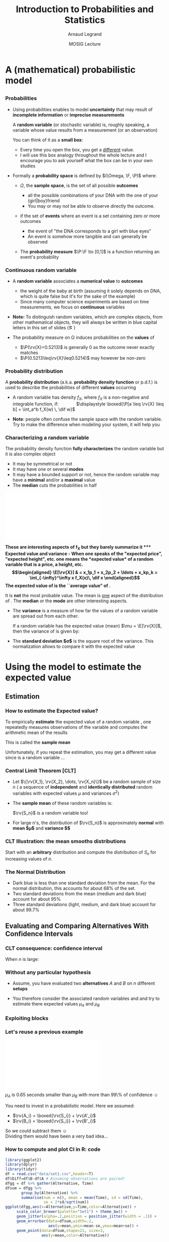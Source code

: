 #+AUTHOR:      Arnaud Legrand
#+TITLE:       Introduction to Probabilities and Statistics
#+DATE:        MOSIG Lecture
#+STARTUP: beamer overview indent
#+TAGS: noexport(n)
#+LaTeX_CLASS: beamer
#+LaTeX_CLASS_OPTIONS: [11pt,xcolor=dvipsnames,presentation]
#+OPTIONS:   H:3 num:t toc:nil \n:nil @:t ::t |:t ^:nil -:t f:t *:t <:t
#+LATEX_HEADER: \input{org-babel-style-preembule.tex}
#+LATEX_HEADER: \usepackage{commath}

#+LaTeX: \input{org-babel-document-preembule.tex}


#+BEGIN_LaTeX
#+END_LaTeX
* List                                                             :noexport:
** TODO Translate to org
** TODO Redo all figures
** TODO Reorder (talk about median, min, etc earlier)
** TODO Experimental Design (replication and randomization)
- general recommendations (parsimony, true randomization)
- replication vs. pseudo-replication
- Strong inference vs. weak inference

* A (mathematical) probabilistic model
** 
*** Probabilities
\vspace{-.3em}
- Using probabilities enables to model *uncertainty* that may result of
  *incomplete information* or *imprecise measurements* 

  \pause

  A *random variable* (or stochastic variable) is, roughly speaking, a
  variable whose value results from a measurement (or an observation)

  You can think of it as a *small box*:
  - Every time you open the box, you get a _different_ value.
  - I will use this box analogy throughout the whole lecture and I
    encourage you to ask yourself what the box can be in your own
    studies\medskip
  \pause
- Formally a *probability space* is defined by $(\Omega, \F, \P)$ where:
  - $\Omega$, the *sample space*, is the set of all possible *outcomes*
    - \Eg
      all the possible combinations of your DNA with the one of your
      {girl|boy}friend
    - You may or may not be able to observe directly the outcome.
    \pause
  - \F if the set of *events* where an event is a set containing zero or
    more outcomes
    - \Eg the event of "the DNA corresponds to a girl with blue eyes"
    - An event is somehow more tangible and can generally be observed
    \pause
  - The *probability measure* $\P:\F \to [0,1]$ is a function returning an
    event's probability 
    #+LaTeX: ($\P$("having a brown-eyed baby girl") = 0.0005)
*** Continuous random variable
- A *random variable* associates a *numerical value* to *outcomes*
  \begin{equation*}
  \rv{X}: \Omega \to \R
  \end{equation*}
  \vspace{-1.6em}
  - \Eg the weight of the baby at birth (assuming it solely depends
    on DNA, which is quite false but it's for the sake of the example)
  - Since many computer science experiments are based on time
    measurements, we focus on *continuous* variables
- \textbf{Note:} To distinguish random variables, which are complex
  objects, from other mathematical objects, they will always be
  written in blue capital letters in this set of slides (\eg \rv{X})

- The probability measure on \Omega induces probabilities on the
  *values* of \rv{X}
  - $\P(\rv{X}=0.5213)$ is generally 0 as the outcome never exactly matches
  - $\P(0.5213\leq\rv{X}\leq0.5214)$ may however be non-zero
*** Probability distribution
#+begin_src R :results output graphics :file "pdf_babel/Gamma_distribution.pdf" :exports none :width 6 :height 3 :session
library(ggplot2)
library(ggthemes)
df = data.frame(x=c(-2,10), y=c(0,.3))
func = dgamma
pfunc = pgamma
args = list(shape = 3)
xmin = 1
xmax = 6
x = seq(from=xmin,to=xmax,length.out=50)
y = do.call(func,c(list(x=x),args))
area = data.frame(x=x, y=y)
integral = diff(range(do.call(pfunc,c(list(q=c(xmin,xmax)),args))))
label = paste("P(paste(",xmin," <= X) <= ",xmax,") == ", integral)

r2.value <- 0.90


p = ggplot(data=df,aes(x=x,y=y)) + geom_point(size=0) + theme_classic() + 
    stat_function(fun = func, colour = "darkgreen", arg = args) +
        geom_area(data=area,aes(x=x,y=y),fill="lightskyblue2") + 
            geom_text(x=.7*max(df$x),y=.7*max(df$y), label=label, parse=T) +
            ylab(expression(paste(f[X],"(",italic(w),")"))) + xlim(df$x) +
            xlab(expression(italic(w)))
p
# ggsave(p,file="pdf_babel/Gamma_distribution.pdf",width=6,height=4)
#+end_src

#+RESULTS:
[[file:pdf_babel/Gamma_distribution.pdf]]

A *probability distribution* (a.k.a. *probability density function* or
p.d.f.) is used to describe the probabilities of different *values*
occurring

- A random variable \rv{X} has density $f_X$, where $f_X$ is a
  non-negative and integrable function, if: \qquad\quad
  $\displaystyle \boxed{\P[a \leq \rv{X} \leq b] = \int_a^b f_X(w) \, \dif w}$
  #+BEGIN_LaTeX
%\vspace{-.5em}
\begin{columns}
  \begin{column}{.7\linewidth}
    \includegraphics[width=\linewidth]{pdf_babel/Gamma_distribution.pdf}
  \end{column}
  \begin{column}{.3\linewidth}
    \begin{boxedminipage}{1.1\linewidth}
      \scriptsize Note: \texttt{the} $\text{X}$ in
      \hbox{$1\leq\text{X}\leq6$} \textit{should be in blue...}
    \end{boxedminipage}
  \end{column}
\end{columns}

  #+END_LaTeX
#  \vspace{-.5em}
- \textbf{Note}: people often confuse the sample space with the random
  variable. Try to make the difference when modeling your system, it
  will help you
*** Characterizing a random variable
The probability density function *fully characterizes* the random
variable but it is also complex object

- It may be symmetrical or not
- It may have one or several *modes*
- It may have a bounded support or not, hence the random variable may
  have a *minimal* and/or a *maximal* value
- The *median* cuts the probabilities in half

#+begin_src R :results output graphics :file "pdf_babel/distribution_characteristics.pdf" :exports none :width 6 :height 3 :session
library(ggplot2)
library(ggthemes)
xmin = -2
xmax = 10
ymin = 0
ymax = .3

func = dgamma
pfunc = pgamma
args = list(shape = 3)

x = seq(from=xmin,to=xmax,length.out=500)
y = do.call(pfunc,c(list(q=x),args))
dfminx = data.frame(x=x,y=y)
minx = tail(dfminx[dfminx$y==0,],n=1)$x
if(length(minx)==0) {minx=NA}
maxx = head(dfminx[dfminx$y==1,],n=1)$x
if(length(maxx)==0) {maxx=NA}
medianx = tail(dfminx[dfminx$y<.5,],n=1)$x
if(length(medianx)==0) {medianx=NA}

y = do.call(func,c(list(x=x),args))
dfminx = data.frame(x=x,y=y)
modex = dfminx[dfminx$y==max(dfminx$y),]$x
espx = sum(dfminx$x*dfminx$y)*diff(range(head(dfminx$x,n=2)))

dfstat = data.frame(name = c("min", "median", "max","mode","expected value"),
                    x = c(minx,medianx,maxx,modex,espx),
                    y = ymax)

p = ggplot(data=dfstat,aes(x=x,y=y,color=name)) + geom_line(alpha=1) +
    xlim(xmin,xmax) + ylim(ymin,ymax) + theme_classic() + ylab("f(x)") +
    stat_function(fun = func, colour = "black", arg = args) +
    geom_vline(aes(xintercept=x,color=name)) + guides(colour = guide_legend(""))

p
# ggsave(p,file="pdf_babel/Gamma_distribution.pdf",width=6,height=4)
#+end_src

#+RESULTS:
[[file:pdf_babel/distribution_characteristics.pdf]]

#+BEGIN_CENTER
\includegraphics[width=.7\linewidth]{pdf_babel/distribution_characteristics.pdf}
#+END_CENTER
\vspace{-1em}

\bf These are interesting aspects of $\mathbf{f_X}$ but they barely
summarize it
*** Expected value and variance
- When one speaks of the "expected price", "expected height", etc. one
  means the *expected value* of a random variable that is a price, a
  height, etc.
  \begin{align*}
  \E[\rv{X}] & = x_1p_1 + x_2p_2 + \ldots + x_kp_k = \int_{-\infty}^\infty x f_X(x)\, \dif x
  \end{align*}
  The expected value of \rv{X} is the ``average value'' of \rv{X}.\smallskip

  It is \textbf{not} the most probable value. The mean is _one_ aspect
  of the distribution of \rv{X}. The *median* or the *mode* are other
  interesting aspects.
- The *variance* is a measure of how far the values of a
  random variable are spread out from each other.

  If a random variable \rv{X} has the expected value (mean) $\mu =
  \E[\rv{X}]$, then the variance of \rv{X} is given by:
  #+BEGIN_LaTeX
  \begin{align*} 
      \Var(\rv{X}) &= \E\left[(\rv{X} - \mu)^2
      \right] = \int_{-\infty}^\infty  (x-\mu)^2 f_X(x)\, \dif x
  \end{align*}
  #+END_LaTeX
- The *standard deviation $\sigma$* is the square root of the variance. This
  normalization allows to compare it with the expected value
* Using the model to estimate the expected value
** Estimation
*** How to estimate the Expected value?
To empirically *estimate* the expected value of a random variable
\rv{X}, one repeatedly measures observations of the variable and
computes the arithmetic mean of the results \bigskip 

This is called the *sample mean* \bigskip 

Unfortunately, if you repeat the estimation, you may get a different
value since \rv{X} is a random variable \dots
*** Central Limit Theorem [\textbf{CLT}]
- Let $\{\rv{X_1}, \rv{X_2}, \dots, \rv{X_n}\}$ be a random sample of size
  $n$ (\ie a sequence of *independent* and *identically distributed*
  random variables with expected values $\mu$ and variances $\sigma^2$)
- The *sample mean* of these random variables is:
  #+BEGIN_LaTeX
  \begin{equation*}
  \rv{S_n} =  \frac{1}{n} (\rv{X_1} + \dots + \rv{X_n})
  \end{equation*}
  #+END_LaTeX
  $\rv{S_n}$ is a random variable too!
- For large n's, the distribution of $\rv{S_n}$ is approximately
  *normal* with *mean $\mu$* and *variance $\frac{\sigma^2}{n}$*
  #+BEGIN_LaTeX
  \begin{equation*}
  \rv{S_n} \xrightarrow[n\to\infty]{} \N\left(\mu,\frac{\sigma^2}{n}\right)
  \end{equation*}
  #+END_LaTeX
*** CLT Illustration: the mean smooths distributions
#+begin_src R :results output graphics :file "pdf_babel/CLT_illustration.pdf" :exports none :width 9 :height 6 :session
library(ggplot2)
library(ggthemes)

triangle <- function(n=10) {
  sqrt(runif(n)) 
}

broken <- function(n=10) {
  x=runif(n);
  x/(1-x);
}

broken_mid <- function(n=10) {
  x=(runif(n)+runif(n))/2;
  x/(1-x);
}


generate <- function(n=50000,N=c(1,2,5,10,15,20,30,100), law=c("unif","binom","triangle")) {
  df=data.frame();
  for(l in law) {
    for(p in N) {
      X=rep.int(0,n);
      for(i in 1:p) {
        X = X + switch(l, unif = runif(n),
                          binom = rbinom(n,1,.5), 
                          exp=rexp(n,rate = 2), 
                          norm=rnorm(n,mean = .5),
                          triangle=triangle(n)-1/6,
                          broken=broken(n),
                          broken_mid=broken_mid(n));
      }
      X = X/p;
      df=rbind(df,data.frame(N=p,SN=X,law=l));
    }
  } 
  df;
}
d=generate()
ggplot(data=d,aes(x=SN)) + geom_density(aes(y = ..density..)) + 
     facet_grid(law~N) + theme_classic() + xlab("") + 
     scale_x_continuous(breaks=c(0,.5,1))
#+end_src

#+RESULTS:
[[file:pdf_babel/CLT_illustration.pdf]]

  
Start with an *arbitrary* distribution and compute the distribution of
$S_n$ for increasing values of $n$.
#+BEGIN_CENTER
#+LaTeX: \includegraphics<1>[width=.8\linewidth]{pdf_babel/CLT_illustration.pdf}
#+END_CENTER
*** The Normal Distribution
#+begin_src R :results output graphics :file "pdf_babel/normal_distribution.pdf" :exports none :width 6 :height 2.5 :session
library(ggplot2)
library(ggthemes)
xmin = -5
xmax = 5
ymin = 0
ymax = 1.5

dfnorm = data.frame(mu=c(0,0,0,-2),sigma2=c(.1,1,5,.5))
dfnorm$label = paste0("mu=",dfnorm$mu,", sigma^2=",dfnorm$sigma2)

df = data.frame(x=c(xmin,xmax),y=c(ymin,ymax))

p = ggplot(data=df,aes(x=x,y=y)) + 
    xlim(xmin,xmax) + ylim(ymin,ymax) + theme_classic() +
    guides(colour = guide_legend("")) + ylab("f(x)")

## Argh, this does not work either. I have to do it "manually". :(
# for(i in 1:dim(dfnorm)[1]) {
#   d = dfnorm[i,]
#   print(d$label)
#   p = p + stat_function(fun = dnorm, 
#                         arg = list(mean=d$mu, sd=d$sigma2), 
#                         aes(color=dfnorm[i,]$label))
# }

p + stat_function(fun = dnorm, arg = list(mean=dfnorm[1,]$mu, sd=sqrt(dfnorm[1,]$sigma2)), aes(color=dfnorm[1,]$label)) +
    stat_function(fun = dnorm, arg = list(mean=dfnorm[2,]$mu, sd=sqrt(dfnorm[2,]$sigma2)), aes(color=dfnorm[2,]$label)) +
    stat_function(fun = dnorm, arg = list(mean=dfnorm[3,]$mu, sd=sqrt(dfnorm[3,]$sigma2)), aes(color=dfnorm[3,]$label)) +
    stat_function(fun = dnorm, arg = list(mean=dfnorm[4,]$mu, sd=sqrt(dfnorm[4,]$sigma2)), aes(color=dfnorm[4,]$label))
#+end_src

#+RESULTS:
[[file:pdf_babel/normal_distribution.pdf]]

#+BEGIN_LaTeX
  \begin{overlayarea}{\linewidth}{4.5cm}
    \begin{center}%
      \includegraphics<1>[height=4.5cm]{pdf_babel/normal_distribution.pdf}%
      \includegraphics<2>[height=4.5cm]{images/Standard_deviation_diagram.pdf}%
    \end{center}
  \end{overlayarea}
  \uncover<1->{The smaller the variance the more ``spiky'' the
    distribution.}
  \uncover<2->{
#+END_LaTeX
- Dark blue is less than one standard deviation from the mean. For the
  normal distribution, this accounts for about 68% of the set.
- Two standard deviations from the mean (medium and dark blue) account
  for about 95%
- Three standard deviations (light, medium, and dark blue) account for
  about 99.7%
#+LaTeX: }

** Evaluating and Comparing Alternatives With Confidence Intervals
*** CLT consequence: confidence interval
#+begin_src R :results output graphics :file pdf_babel/CI_illustration.pdf :exports none :width 5 :height 3 :session
mu = 500
N = 30
n = 40
X = 0
for (i in 1:N) {
    X = X + mu + runif(n, min = -1, max = 1) # Hence var=1/3
}
# so sigma_n = sqrt(1/3)/sqrt(N)
ci = 2*sqrt(1/3)/sqrt(N);

X = X/N

# length(X[X >= 1775.5 & X <= 1776.6])/length(X)

df = data.frame(x = X, y = seq(1:length(X)))
df$valid = 1
df[abs(df$x - mu) > ci, ]$valid = 0
ggplot(df, aes(x = x, y = y, color = factor(valid))) + geom_point() + 
    geom_errorbarh(aes(xmax = x - ci, xmin = x + ci)) + 
    geom_vline(xintercept = mu) + 
    theme_classic() + guides(colour = guide_legend("")) +
    xlim(mu-3*ci,mu+3*ci) + 
    ylab("Trial #") + xlab("Observation: sample mean with \nconfidence interval") +
    coord_flip() + ggtitle(paste(n," observations of the mean of ",N," samples"))
#+end_src

#+RESULTS:
[[file:pdf_babel/CI_illustration.pdf]]

#+BEGIN_LaTeX
\begin{overlayarea}{\linewidth}{4.5cm}
  \begin{center}%
    \includegraphics<1>[height=4.5cm]{images/Standard_deviation_diagram.pdf}%
    \includegraphics<2>[height=4.5cm]{pdf_babel/CI_illustration.pdf}%
  \end{center}
\end{overlayarea}
#+END_LaTeX

When $n$ is large:
#+BEGIN_LaTeX
\begin{center}
  \scalebox{.9}{$\displaystyle
  \P\left(\mu\in
    \left[\rv{S_n}-2\frac{\sigma}{\sqrt{n}},\rv{S_n}+2\frac{\sigma}{\sqrt{n}}\right]\right)
  = \P\left(\rv{S_n}\in
    \left[\mu-2\frac{\sigma}{\sqrt{n}},\mu+2\frac{\sigma}{\sqrt{n}}\right]\right)
  \approx  95\%$}
\end{center}
\uncover<2>{There is 95\% of chance that the \alert{true mean} lies
  within 2$\frac{\sigma}{\sqrt{n}}$ of the \alert{sample mean}.}
#+END_LaTeX
*** Without any particular hypothesis
- Assume, you have evaluated two *alternatives* $A$ and $B$ on $n$
  different *setups*

- You therefore consider the associated random variables \rv{A} and
  \rv{B} and try to estimate there expected values $\mu_A$ and $\mu_B$
#+BEGIN_LaTeX
  \begin{center}
    \begin{overlayarea}{.9\linewidth}{4.5cm}
      \begin{center}%
        \includegraphics<1>[scale=.911,subfig=1]{fig/2sample_comp.fig}%
        \includegraphics<2>[scale=.911,subfig=2]{fig/2sample_comp.fig}%
        \includegraphics<3->[scale=.911,subfig=3]{fig/2sample_comp.fig}%
      \end{center}
    \end{overlayarea}
  \end{center}
  \vspace{-.8em}
    \begin{overlayarea}{\linewidth}{1.5cm}%
      \only<1>{The two 95\% confidence intervals do not overlap\vspace{-.8em}
        \begin{flushright}
          $\leadsto \mu_A<\mu_B$ with more than 90\% of confidence
          \smiley
        \end{flushright}
      }%
      \only<2>{The two 95\% confidence intervals do overlap\vspace{-.8em}
        \begin{flushright}
          $\leadsto$ Nothing can be concluded \frowny\\
          Reduce C.I?
        \end{flushright}
      }%
      \only<3>{The two 70\% confidence intervals do not overlap\vspace{-.8em}
        \begin{flushright}
          $\leadsto\mu_A<\mu_B$ with less than 50\% of confidence \frowny
          $\leadsto$ more experiments...
        \end{flushright}
      }%
      \only<4->{The width of the confidence interval is proportional
        to $\frac{\sigma}{\sqrt{n}}$\vspace{-.8em}
        \begin{flushright}
          Halving C.I. requires 4 times more experiments! \frowny\\
          Try to \alert{reduce variance} if you can...\smiley
        \end{flushright}
      }
    \end{overlayarea}
#+END_LaTeX
*** Exploiting blocks
#+BEGIN_LaTeX
\begin{itemize}
\item C.I.s overlap because variance is large. Some *setups* may have an
  intrinsically longer duration than others, hence a large
  $\Var(\rv{A})$ and $\Var(\rv{B})$
  \begin{center}
    \includegraphics<1>[scale=.7,subfig=2]{fig/2sample_comp.fig}%
    \includegraphics<2->[scale=.7,subfig=4]{fig/2sample_comp.fig}%
  \end{center}
\item<2-> The previous test estimates $\mu_A$ and $\mu_B$
  \alert{independently}.

  $\E[\rv{A}]<\E[\rv{B}] \Leftrightarrow \E[\rv{B-A}]>0$.

  In the previous evaluation, the \alert{same} setup $i$ is used for
  measuring $\rv{A_i}$ and $\rv{B_i}$, hence we can focus on $\rv{B-A}$.

  Since $\Var(\rv{B-A})$ is much smaller than $\Var(\rv{A})$ and
  $\Var(\rv{B})$, we can conclude that $\mu_A<\mu_B$ with 95\% of
  confidence.
\item<3-> Relying on such common points is called \alert{blocking}
  and enable to \alert{reduce variance}.
\end{itemize}

#+END_LaTeX
*** Let's reuse a previous example
#+begin_src R :results output graphics :file pdf_babel/comparing_2_alternatives.pdf :exports none :width 5 :height 3 :session
library(ggplot2)
library(dplyr)
library(tidyr)
set.seed(42);
n = 40;
setup_val=rgamma(n,shape=3)
a = setup_val + 1.5 + runif(n)
b = setup_val + 2.5 + runif(n)
diff = .65
df = data.frame(A=a,B=b)
write.csv(df,file="data/set1.csv",row.names=FALSE);
df$Diff=df$B-df$A
dfgg = df %>% gather(Alternative, Time)
dfsummary = dfgg %>% group_by(Alternative) %>%
       summarise(num = n(),
                 mean = mean(Time),
                 sd = sd(Time),
                 ci70 = sd(Time)/sqrt(n()),
                 ci95 = 2*sd(Time)/sqrt(n()),
                 ci99 = 3*sd(Time)/sqrt(n()))
dfsummary = dfsummary %>% gather(CI,ci,ci70,ci95,ci99) 

ggplot(dfgg,aes(x=Alternative,y=Time)) + theme_bw() +
     scale_color_brewer(palette="Set1") +
    guides(fill = "none") + 
    geom_jitter(alpha=.2,position = position_jitter(width = .1)) +
    geom_errorbar(data=dfsummary,width=.3,
                  aes(y=mean,ymin=mean-ci,ymax=mean+ci,color=CI),
                  position="dodge") +
    geom_point(data=dfsummary,shape=21, position="dodge", 
               aes(y=mean,color=CI)) + 
    geom_rect(data=dfsummary[dfsummary$Alternative=="A" &
                             dfsummary$CI=="ci95",], 
              aes(y=mean, xmin="A",xmax="B",
                  ymin=mean-ci,ymax=mean+ci),fill="blue",alpha=.3) +
    geom_hline(yintercept=diff,color="azure4") + 
    annotate("text",x="B",y=1.7*diff,label=diff,size=4,color="azure4")

#+end_src

#+RESULTS:
[[file:pdf_babel/comparing_2_alternatives.pdf]]

#+BEGIN_CENTER
\includegraphics[width=.7\linewidth]{pdf_babel/comparing_2_alternatives.pdf}
#+END_CENTER

\vspace{-.8em} $\mu_A$ is 0.65 seconds smaller than $\mu_B$ with more than
99\% of confidence \smiley\medskip

You need to invest in a probabilistic model. Here we assumed:
#+LaTeX: \begin{columns}\begin{column}{.3\linewidth}
- $\rv{A_i} = \boxed{\rv{S_i}} + \rv{A'_i}$
- $\rv{B_i} = \boxed{\rv{S_i}} + \rv{B'_i}$
#+LaTeX: \end{column}\begin{column}{.7\linewidth}~\\[-.6em]
So we could subtract them \smiley \\
Dividing them would have been a very bad idea...\frowny
#+LaTeX: \end{column}\end{columns}
*** How to compute and plot CI in R: code
\small
#+begin_src R :results output graphics :file pdf_babel/comparing_2_alternatives2.pdf :exports code :width 5 :height 3 :session
library(ggplot2)
library(dplyr)
library(tidyr)
df = read.csv("data/set1.csv",header=T)
df$Diff=df$B-df$A # Assuming observations are paired!
dfgg = df %>% gather(Alternative, Time) 
dfsum = dfgg %>% 
       group_by(Alternative) %>%
       summarise(num = n(), mean = mean(Time), sd = sd(Time),
                 se = 2*sd/sqrt(num))
ggplot(dfgg,aes(x=Alternative,y=Time,color=Alternative)) + 
     scale_color_brewer(palette="Set1") + theme_bw() +
     geom_jitter(alpha=.2,position = position_jitter(width = .1)) +
     geom_errorbar(data=dfsum,width=.2,
                   aes(y=mean,ymin=mean-se,ymax=mean+se)) +
     geom_point(data=dfsum,shape=21, size=3,
                aes(y=mean,color=Alternative))
#+end_src

#+RESULTS:
[[file:pdf_babel/comparing_2_alternatives2.pdf]]
*** How to compute and plot CI in R: output
[[file:pdf_babel/comparing_2_alternatives2.pdf]]
** What should I take care of?
*** CLT hypothesis
#+begin_src R :results output graphics :file pdf_babel/sample_var.pdf :exports none :width 5 :height 3 :session
set.seed(42)
df = data.frame(row.names = c("n", "sample_mean", "sample_var"))
for (n in seq(2, 32)) {
    for (N in 1:30) {
        x = rnorm(n, 5, 1)
        df = rbind(df, data.frame(n = c(n), sample_mean = mean(x), sample_var = var(x)))
    }
}
ggplot(df, aes(x = n, y = sample_var)) + theme_classic() +
    geom_point(alpha=.15) + ylab('Samples of "sample variance"') +
    ggtitle("Each dot is the sample variance of n values") +
    geom_hline(yintercept = 1,color="darkred") + 
    annotate(geom="text",label="True variance", x = 25, y = 1.5, 
             color="darkred")
        
#+end_src

#+RESULTS:
[[file:pdf_babel/sample_var.pdf]]

\null\vspace{-2em}
- The CLT hypothesis are very weak: it *does not assume any particular
  distribution* (\eg normality) for \rv{X}

  But, the CLT says that /when $n$ goes large/, the sample mean is
  /normally distributed/. We have seen it holds true quickly\\[0pt]
  #+BEGIN_LaTeX
  \begin{overlayarea}{\linewidth}{0cm}
    \vspace{-1em}
    \begin{center}
      \includegraphics<1>[width=.7\linewidth]{pdf_babel/CLT_illustration.pdf}
    \end{center}
  \end{overlayarea}
  \vspace{-2.4em}
  #+END_LaTeX
- 
  #+BEGIN_LaTeX
  \uncover<2->{%
    However, the CLT uses $\sigma = \sqrt{\Var(X)}$ but we only have the
    \alert{sample variance}, not the \alert{true variance}
  }

  \uncover<3>{%
    So you should always try to either find an \alert{upper bound on the
      true variance} or \alert{overestimate the sample variance}
      (\eg \fbox{\texttt{se=\alert{4}*sd/sqrt(num)}})\bigskip
  }

  \begin{overlayarea}{\linewidth}{4cm}
    \vspace{-1em}
    \begin{center}
      \includegraphics<2->[width=.7\linewidth]{pdf_babel/sample_var.pdf}
    \end{center}
  \end{overlayarea}
#+END_LaTeX

*** How many replicates?

#+BEGIN_LaTeX
\small
\begin{itemize}
\item<+-> 
  \uncover<.->{\textbf{Q:} How Many Replicates?} \\
  ~\hfill\uncover<+->{\textbf{A1:} How many can you afford?}\\
  ~\hfill\uncover<+->{\textbf{A2:} 30\dots\hspace{3.25cm}~\\
    \textbf{Rule of thumb:} a sample of 30 or more is big sample but a
    sample of 30 or less is a small one (\uline{doesn't always work})}

\item<+-> With less than 30, you should make the C.I. wider using
  \eg the \alert{Student law}.

\item<+-> Once you have a first C.I. with 30 samples, you can estimate
  how many samples will be required to answer your question. If it is
  too large, then either try to reduce variance (or the scope of your
  experiments) or simply explain that the two alternatives are hardly
  distinguishable... You need a \alert{sequential approach}.

\item<+-> \textbf{Running the right number of experiments enables to
    get to conclusions more quickly and hence to test other
    hypothesis.}
\end{itemize}
#+END_LaTeX
*** Key Hypothesis
  The hypothesis of CLT are very weak. Yet, to qualify as replicates,
  the repeated measurements:
  - must be *independent* (take care of warm-up)
  - must *not* be part of a *time series* (the system behavior may
    temporary change)
  - must *not* come *from the same place* (the machine may have a problem)
  - must be of appropriate *spatial scale*

    #+BEGIN_CENTER
    \textbf{Perform graphical checks}
    #+END_CENTER
*** Simple Graphical Checks                                        :noexport:
#+begin_src R :results output :session :exports both
# From http://rpubs.com/sinhrks/plot_tsstats
library(devtools)
install_github('sinhrks/ggfortify')
#+end_src

#+begin_src R :results output :session :exports both
library(gridExtra)
library(ggplot2)
# library(ggfortify)
sequence_plot = function (df) {
   df$Start=1:nrow(df);
   ggplot(df,aes(x=Start,y=Value)) + geom_line() + 
         theme_bw() + ggtitle("Sequence Plot");
}

lag_plot = function (df) {
     X = df$Value
    df_lag = data.frame(x1=X[1:length(X)-1],x2=X[2:length(X)])
    ggplot(df_lag,aes(x=x1,y=x2)) + geom_point(alpha=.4) + 
         theme_bw() + ggtitle("Lag Plot") + xlab("Value[i]") + 
         ylab("Value[i+1]");;
    # Or alternatively, if ggfortify is installed, give a try 
    # to gglagplot...
}

four_plot = function (df) {
    p1 = sequence_plot(df);
    p2 = lag_plot(df);
    p3 = ggplot(df,aes(x=Value)) + geom_histogram() +
         theme_bw() + ggtitle("Histogram");
    p4 = ggplot(df,aes(sample=Value)) + stat_qq() + 
         theme_bw() + ggtitle("Normal Probability Plot");
    grid.arrange(p1,p2,p3,p4,nrow=2);
}
#+end_src

#+RESULTS:

#+begin_src R :results output graphics :file pdf_babel/4plot1.pdf :exports both :width 6 :height 4 :session
n = 200
df1 = data.frame(Start=1:n, Value=10+rnorm(n))
four_plot(df1)
#+end_src
#+RESULTS:
[[file:pdf_babel/4plot1.pdf]]

#+begin_src R :results output graphics :file pdf_babel/4plot2.pdf :exports both :width 6 :height 4 :session
n = 1000
df1 = data.frame(Start=1:n, Value=10+rnorm(n))
four_plot(df1)
#+end_src

#+RESULTS:
[[file:pdf_babel/4plot2.pdf]]

#+begin_src R :results output graphics :file pdf_babel/4plot3.pdf :exports both :width 6 :height 4 :session
n = 500
Start=1:n
df1 = data.frame(Start=Start, Value=sin(Start)+.15*rnorm(n))

four_plot(df1)
#+end_src

#+RESULTS:
[[file:pdf_babel/4plot3.pdf]]


#+begin_src R :results output graphics :file pdf_babel/4plot3bis.pdf :exports both :width 6 :height 4 :session
n = 500
Start=1:n

four_plot(head(df1,n=100))
#+end_src

#+RESULTS:
[[file:pdf_babel/4plot3bis.pdf]]


#+begin_src R :results output graphics :file pdf_babel/4plot4.pdf :exports both :width 6 :height 4 :session
n = 500
Start=1:n
df1 = data.frame(Start=Start, Value=20+4*sin(.01*Start)+1*rnorm(n)*4*sin(.01*Start))

four_plot(df1)
#+end_src

#+RESULTS:
[[file:pdf_babel/4plot4.pdf]]

#+begin_src R :results output graphics :file pdf_babel/4plot5.pdf :exports both :width 6 :height 4 :session
n = 500
Start=1:n
df1 = data.frame(Start=Start, Value=rgamma(n,shape=.5))

four_plot(df1)
#+end_src

#+RESULTS:
[[file:pdf_babel/4plot5.pdf]]

*** Simple Graphical Checks
#+BEGIN_LaTeX
  \vspace{-.8em}
  \begin{center}
    \includegraphics<1>[height=5cm]{pdf_babel/4plot1.pdf}%
    \includegraphics<2>[height=5cm]{pdf_babel/4plot2.pdf}%
    \includegraphics<3>[height=5cm]{pdf_babel/4plot3.pdf}%
    \includegraphics<4>[height=5cm]{pdf_babel/4plot3bis.pdf}%
    \includegraphics<5>[height=5cm]{pdf_babel/4plot4.pdf}%
    \includegraphics<6>[height=5cm]{pdf_babel/4plot5.pdf}%
  \end{center}
  \vspace{-.8em}
  %  \hspace{-.05\linewidth}
  \begin{minipage}{1\linewidth}
    \small
#+END_LaTeX
- Fixed Location :: the run sequence plot should be _flat_ and
                    _non-drifting_\vspace{-.5em}
- Fixed Variation ::  the vertical _spread_ in the run sequence plot
     should _approximately the same_ over the entire horizontal
     axis\vspace{-.5em}
- Independence :: the lag plot should be _structureless_\vspace{-.5em}
- Fixed Distribution :: (, in particular if the /fixed normal
     distribution/ assumption holds)\\[-1.7em]
  - the histogram should be bell-shaped, and
  - the normal probability plot should be linear \vspace{-.9em}
If you see _several modes_, there may be an _hidden parameter_ to take
into account
#+LaTeX: \end{minipage}
*** Temporal Dependancy

#+BEGIN_CENTER
#+begin_src R :results output graphics :file pdf_babel/deptempo.pdf :exports results :width 6 :height 4 :session
n = 1000
Start=1:n
df1 = data.frame(Start=Start, Value=.5*sin(.1*Start)+.5*rnorm(n))
#df1 = data.frame(Start=Start, Value=20+4*sin(.01*Start)+1*rnorm(n)*4*sin(.01*Start))

p1 = ggplot(df1,aes(x=Start,y=Value)) + geom_line() + 
       theme_bw() + ggtitle("Sequence Plot")
p2 = ggplot(head(df1,n=100),aes(x=Start,y=Value)) + geom_line() +
       theme_bw() +  ggtitle("Sequence Plot (zoom)")
grid.arrange(p1,p2,nrow=1)
#+end_src

#+ATTR_LATEX: :height 5cm
#+RESULTS:
[[file:pdf_babel/deptempo.pdf]]
#+END_CENTER


- Looks independent and statistically identical
- *Danger*: temporal correlation $\leadsto$ study *stationarity*
- *Periodicity* : May depend on sampling frequency or on clock
  resolution
  - Study the period (Fourier), use time series
*** Detect Trends
#+BEGIN_CENTER

#+begin_src R :results output graphics :file pdf_babel/unifderiv.pdf :exports results :width 6 :height 4 :session
n = 500
Start=1:n
df1 = data.frame(Start=Start, Value=1+atan(Start/70)*(runif(n,min=.3,max=1)))

ggplot(df1,aes(x=Start,y=Value)) + geom_line() + 
        theme_bw() + ggtitle("Sequence Plot")
#+end_src

#+ATTR_LATEX: :height 5cm
#+RESULTS:
[[file:pdf_babel/unifderiv.pdf]]

#+END_CENTER


- Model the trend: here increases then saturates
- Possibly remove the trend by compensating it (multiplicative factor
  here) or removing what can be identified as a _warm-up_
*** Confidence\dots
#+BEGIN_LaTeX
\begin{center}
  \begin{tabular}{c|c}
    \includegraphics[scale=.32]{images/xkcd_significant_1.png}&
    \includegraphics[scale=.32]{images/xkcd_significant_2.png}
  \end{tabular}
\end{center}
#+END_LaTeX
* Design of Experiments
** Early Intuition and Key Concepts
*** Comparing Two Alternatives (Blocking + Randomization)
  \begin{itemize}[<+->]
  \item When comparing A and B for different settings, doing $A, A, A,
    A, A, A$ and then $B, B, B, B, B, B$ is a bad idea
  \item You should better do $A, B, \quad A, B,\quad A, B,\quad A, B,
    \dots $.
  \item Even better, randomize your run order. You should flip a coin
    for each configuration and start with A on head and with B on
    tail\dots
    \begin{center}
      $A, B,\quad B, A,\quad  B, A,\quad A, B, \dots $.
    \end{center}
    With such design, you will even be able to check whether being the
    first alternative to run changes something or not
  \item Each configuration you test should be run on different
    machines
    
    You should record as much information as you can on how the
    experiments was performed
  \end{itemize}

*** Experimental Design
There are two key concepts:
#+BEGIN_CENTER
  *replication* and *randomization*
#+END_CENTER
You replicate to *increase reliability*. You randomize to *reduce bias*.
#+BEGIN_CENTER
  \textbf{If you replicate thoroughly and randomize properly, \\ you will not go far wrong.}
#+END_CENTER
\pause
#+BEGIN_QUOTE
  \it\small
  It doesn't matter if you cannot do your own advanced statistical
  analysis. If you designed your experiments properly, you may be able
  to find somebody to help you with the statistics.\smallskip

  If your experiments is not properly designed, then no matter how
  good you are at statistics, you experimental effort will have been
  wasted.
#+END_QUOTE
\vspace{-1em}
#+BEGIN_CENTER
  \textbf{No amount of high-powered statistical analysis can turn a bad experiment into a good one.}
#+END_CENTER

Other important concepts:
#+LaTeX: \vspace{-.5em}\begin{columns}\begin{column}{.35\linewidth}
# - *Parsimony*
- *Pseudo-replication*
#+LaTeX: \end{column}\begin{column}{.62\linewidth}
- *Experimental* vs. *observational* data
#+LaTeX: \end{column}\end{columns}
*** Parsimony                                                    :noexport:
The principle of *parsimony* is attributed to the 14th century English
philosopher *William of Occam*:

  #+BEGIN_QUOTE
    ``Given a set of equally good explanations for a given phenomenon,
    the correct explanation is the simplest explanation''  
  #+END_QUOTE
  \vspace{-.5em}

  \pause
  - Models should have as few parameters as possible
  - Linear models should be preferred to non-linear models
  - Models should be pared down until they are /minimal adequate/

  \pause
  This means, a variable should be retained in the model only if it
  causes a significant increase in deviance when removed from the
  current model
  #+BEGIN_QUOTE
    A model should be as simple as possible. But no simpler.\\[-1.2em]
    \begin{flushright}
      -- A. Einstein
    \end{flushright}
  #+END_QUOTE
*** Replication vs. Pseudo-replication
Measuring the same configuration several times is not
replication. It's *pseudo-replication* and is generally biased\smallskip

Instead, test *other* configurations (with a good
randomization)\medskip

In case of pseudo-replication, here is what you can do:
- average away the pseudo-replication and carry out your
  statistical analysis on the means
- carry out separate analysis for each time period
- use proper time series analysis
*** Experimental data vs. Observational data
You need a good blend of *observation*, *theory* and
*experiments*\medskip

- Many scientific experiments appear to be carried out with no
  hypothesis in mind at all, but simply to see what happens.

- This may be OK in the early stages but drawing conclusions on such
  observations is difficult (large number of equally plausible
  explanations; without testable prediction no experimental ingenuity;
  \dots).\pause



- Strong inference :: Essential steps:
  1. Formulate a clear hypothesis
  2. Devise an acceptable test\medskip
- Weak inference :: It would be silly to disregard all observational
                    data that do not come from designed
                    experiments. Often, they are the only we have
                    (e.g. the trace of a system).

                    But we need to keep the limitations of such data
                    in mind. It is possible to use it to *derive
                    hypothesis* but not to *test hypothesis* (\ie *claim
                    facts*).
*** Correlation and Causation
Let me illustrate this inference story with a few examples.

It may be the case that two random variables \rv{X} and \rv{Y} are
*dependent*

- \Eg Let's pick a student at random and measure its
  \rv{TimeSpentStudying} and its \rv{TestScore}
  - In most cases, studying more should improve your test score \smiley
The *correlation* of two variables \rv{X} and \rv{Y} is defined as:
  #+BEGIN_LaTeX
  \begin{equation*}
    \text{corr}(\rv{X},\rv{Y}) =
    \frac{\text{cov}(\rv{X},\rv{Y})}{\sigma_X \sigma_Y} = 
  \frac{\E[(\rv{X}-\mu_X)(\rv{Y}-\mu_Y)]}{\sigma_X\sigma_Y} 
  \end{equation*}\vspace{-1em}
  #+END_LaTeX
  - The correlation is symmetrical 
    ($\text{corr}(\rv{X},\rv{Y})=\text{corr}(\rv{Y},\rv{X})$)
  - The correlation is in $[-1,1]$
  - $\text{corr}(\rv{Y},\rv{X})=1$ or $-1$ $\Rightarrow$ perfectly linear
    relationship
  - \rv{X} independent of \rv{Y} $\Rightarrow \text{corr}(\rv{X},\rv{Y})=0$
  - \rv{Y} grows when \rv{X} grows $\Rightarrow \text{corr}(\rv{X},\rv{Y})>0$

It is thus very tempting to use *sample correlation* as a way of knowing
whether some variables are *dependant*
*** Correlation does not imply Causation
#+BEGIN_CENTER
#+ATTR_LATEX: :height 5cm
file:images/PiratesVsTemp.pdf

\scriptsize
Mikhail Ryazanov (talk) - PiratesVsTemp.svg. \\
Licensed under CC BY-SA 3.0 via Wikimedia Commons
#+END_CENTER
- 2 variables peuvent être fortement correlées à une troisième
  (\eg year)
- Btw, what is wrong with this figure? \winkey
*** Spurious Suicide                                             :noexport:
#+tblname: spurious_suicide
| Year     | 1999 | 2000 | 2001 | 2002 | 2003 | 2004 | 2005 | 2006 | 2007 | 2008 | 2009 |
| Colonies | 2652 | 2622 | 2550 | 2574 | 2599 | 2554 | 2409 | 2394 | 2443 | 2342 | 2498 |
| Divorces |  3.8 |  3.8 |  3.6 |  3.4 |  3.3 |  3.2 |  2.9 |  2.9 |    3 |  2.8 |    3 |

#+begin_src R :results output graphics :file pdf_babel/spurious_divorce.pdf :exports both :width 7 :height 4 :session :var df=spurious_suicide
df = df %>% gather(key,val,-V1) %>% spread(V1,val) %>% select(-key)
cor_label = paste("Correlation: ", round(cor(df$Colonies,df$Divorces), digits=3))
p1 = ggplot(df,aes(y=Divorces,x=Colonies)) + geom_point() + theme_classic() +
     geom_smooth(method="lm") + 
     annotate("text",x=2440,y=3.5,label=cor_label,size=4) +
     ylab("Divorce rate in South Carolina\nDivorces per 1000 people\n(US Census)") +
     xlab("Honey producing bee colonies (US)\n Thousands of colonies (USDA)")

df = df %>% gather(Event,Value,-Year)
p2 = ggplot(df,aes(x=Year,y=Value,color=Event)) + geom_point() + 
     scale_color_brewer(palette="Set1") +
     theme_classic() + facet_wrap(~Event,scale="free_y",nrow=2) +
     geom_line() +  theme(legend.position = "none") + ylab("")
grid.arrange(p1,p2,nrow=1)
#+end_src

#+RESULTS:
[[file:pdf_babel/spurious_divorce.pdf]]

*** Observational vs. Experimental Data Illustration

#+BEGIN_CENTER
#+ATTR_LATEX: :width .9\linewidth
file:pdf_babel/spurious_divorce.pdf

#+END_CENTER
Source: [[http://tylervigen.com/][/Spurious correlations/]]. For the good of the US society, we
should try to get rid of honey bees \winkey
*** Correlation does not imply Causation

For any two correlated events, A and B, the following relationships
are possible:
- A causes B (direct causation)\hfill\smiley
- A causes B and B causes A (bidirectional or cyclic causation)\hfill\smiley
- A causes C which causes B (indirect causation)\hfill\smiley
- B causes A; (reverse causation)\hfill\frowny
- A and B are consequences of a common cause, but do not cause each
  other\hfill\frowny
- There is no connection between A and B; it is a coincidence\hfill\frowny\\[-.8\baselineskip]
  - But *designed experiments* can help you ruling this option out

#+BEGIN_CENTER
#+ATTR_LATEX: :height 3cm
file:images/xkcd_correlation.png
\qquad\winkey
#+END_CENTER
* Other random topics
** Getting rid of Outliers
*** Abnormal measurements
#+begin_src R :results output graphics :file pdf_babel/cauchy_4plot1.pdf :exports none :width 6 :height 4 :session
n = 1000
df1 = data.frame(Start=1:n, Value=abs(rcauchy(n)))
sequence_plot(df1)
#+end_src

#+RESULTS:
[[file:pdf_babel/cauchy_4plot1.pdf]]

#+begin_src R :results output graphics :file pdf_babel/cauchy_4plot2.pdf :exports none :width 6 :height 4 :session
sequence_plot(df1[df1$Value<100,])
#+end_src

#+RESULTS:
[[file:pdf_babel/cauchy_4plot2.pdf]]

#+begin_src R :results output graphics :file pdf_babel/cauchy_4plot3.pdf :exports none :width 6 :height 4 :session
sequence_plot(df1[df1$Value<10,])
#+end_src

#+RESULTS:
[[file:pdf_babel/cauchy_4plot3.pdf]]

#+BEGIN_LaTeX
\begin{columns}
  \begin{column}{.5\linewidth}
#+END_LaTeX
- *Rare events:* interpretation
- Get rid of it using \eg *quantiles*:\\[-\baselineskip]
  - What is the good *rejection rate*? \Eg "above Q3 + 1.5 x (IQR)"
    (boxplot, Tukey, 1977), \ie above $\mu+2\sigma$ for a normal
    distribution?
#+BEGIN_LaTeX
  \end{column}
  \begin{column}{.5\linewidth}
    \includegraphics<+>[height=4cm]{pdf_babel/cauchy_4plot1.pdf}
    \includegraphics<+>[height=4cm]{pdf_babel/cauchy_4plot2.pdf}
    \includegraphics<+>[height=4cm]{pdf_babel/cauchy_4plot3.pdf}
  \end{column}
\end{columns}
#+END_LaTeX
  - A threshold value: what is the right threshold?
    - Reject values larger than 100 $\leadsto$ .6\% of rejection
    - Reject values larger than  50 $\leadsto$ 1\% of rejection
    - Reject values larger than  10 $\leadsto$ 6\% of rejection

#+LaTeX: \uncover<3>{%
Actually, I generated these samples using the Cauchy distribution,
which is pathological for most idea you'll come up with \winkey

There is *no mathematical definition of what constitutes an
outlier*. It's related to the experimenter's interpretation and is
subjective\dots
#+LaTeX: }

** Summarizing the distribution
*** Summarizing the distribution
#+begin_src R :results output graphics :file pdf_babel/dist_summary1.pdf :exports none :width 6 :height 3 :session
library(gridExtra)
dist_summary = function (df,binwidth=.5,trim=FALSE) {
  p1 = ggplot(data=df,aes(x=Time,fill=Alternative)) + 
       geom_histogram(binwidth=binwidth,color="black") + 
       theme_bw() + guides(fill = "none")
  p2 = ggplot(data=df,aes(x=Alternative,y=Time,fill=Alternative)) + 
       geom_jitter(alpha=.4,position = position_jitter(width = .2)) + 
       geom_boxplot(width=.4) + theme_bw() + guides(fill = "none")
  p3 = ggplot(data=df,aes(x=Alternative,y=Time,fill=Alternative)) + 
       geom_jitter(alpha=.4,position = position_jitter(width = .2)) + 
       geom_dotplot(binaxis = "y", stackdir = "center") + 
       geom_violin(scale="area",alpha=.4,trim=trim) + # 
       theme_bw() + guides(fill = "none")  + ggtitle("Please avoid\n this...")
  grid.arrange(p1,p2,p3,nrow=1,widths=c(2,1,1))
}
dist_summary(dfgg[dfgg$Alternative=="A",])
#+end_src

#+RESULTS:
[[file:pdf_babel/dist_summary1.pdf]]

#+begin_src R :results output graphics :file pdf_babel/dist_summary2.pdf :exports none :width 6 :height 3 :session
n = 100
df = data.frame(Alternative = "A", Time = floor(2*runif(n)) + .05*rnorm(n))
dist_summary(df,binwidth=.1,trim=T)
#+end_src

#+RESULTS:
[[file:pdf_babel/dist_summary2.pdf]]


#+BEGIN_LaTeX
\begin{center}
  \includegraphics<+>[height=4cm]{pdf_babel/dist_summary1.pdf}
  \includegraphics<+>[height=4cm]{pdf_babel/dist_summary2.pdf}
\end{center}
#+END_LaTeX

What is the shape of the histogram:
- Uni/multi-modal:
  - If uni-modal, summarize with \alert{central tendancy} (mean, mode,
    median)
  - Symmetrical or not ($\leadsto$ skewness)
  - Flat of not ($\leadsto$ kurtosis)

If uni-modal you can go for a boxplot but avoid other fancy plots
unless you know what you do...
** Estimating something else than the mean
*** Biased and unbiased estimators...
- Expected value :: the /sample mean/ is unbiased but is "sensitive" to
                    outliers. This is not an excuse for estimating
                    something else!  Furthermore, there is an easy way
                    to compute confidence intervals.
- Mode :: the /naive estimate/ is unstable and depends on the
          histogram's bin width. Still ongoing research on this:\\
  #+BEGIN_LaTeX
  \scalebox{.95}{\bottomcite{\Eg Bickela and Frühwirthb, \textit{On a fast, robust
      estimator of the mode: Comparisons to other robust estimators with
      applications}, Computational Statistics \& Data Analysis 2006}}
  #+END_LaTeX
- Median :: the /sample median/ is robust to outliers but it is quite
            sensitive to discrete distributions\dots There exists other
            more involved estimators but is median really what you
            want to estimate?
- Minimum and Maximum :: the /sample minimum/ is always too large, hence
     it is biased...
- Variance :: =var= is a unbiased estimator or variance but =sd= is a
              biased estimator of standard deviation. Unbiasing
              depends on the distribution so just overestimate...
** Statistical Tests
*** Tests
Not today\dots We have already seen way enough concepts.
** References
*** Roadmap for a good data analysis (Jain)
1. Plot the sample (various representations)
2. Describe the results (data analysis)
3. Preliminary processing : remove or flag outliers, estimate or flag
   missing values
4. Propose a stochastic model. Establish the hypothesis: independence
   (time correlation, auto-correlation), stationarity, same
   probability law
5. Summarize data by a histogram
6. Comment the shape (modal/skewness/flatness/...)
7. Estimate the central tendency of the sample : choose the central
   index
8. Estimate the accuracy of the result (confidence intervals)
9. Propose a visualization


